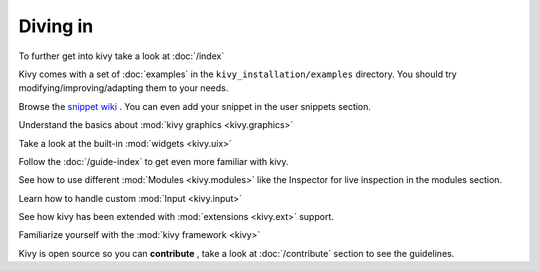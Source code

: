 Diving in
---------

To further get into kivy take a look at :doc:`/index`

Kivy comes with a set of :doc:`examples` in the ``kivy_installation/examples`` directory.
You should try modifying/improving/adapting them to your needs.

Browse the `snippet wiki <http://wiki.kivy.org>`_ . You can even add your snippet in the user snippets section.

Understand the basics about :mod:`kivy graphics <kivy.graphics>`

Take a look at the built-in :mod:`widgets <kivy.uix>`

Follow the :doc:`/guide-index` to get even more familiar with kivy.

See how to use different :mod:`Modules <kivy.modules>` like the Inspector for live inspection in the modules section.

Learn how to handle custom :mod:`Input <kivy.input>`

See how kivy has been extended with :mod:`extensions <kivy.ext>` support.

Familiarize yourself with the :mod:`kivy framework <kivy>`

Kivy is open source so you can **contribute** , take a look at :doc:`/contribute` section to see the guidelines.

